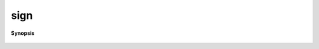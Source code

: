 ..
   Generated automatically by cpp2rst

.. highlight:: c
.. role:: red
.. role:: green
.. role:: param
.. role:: cppbrief


.. _sign:

sign
====


**Synopsis**

 .. rst-class:: cppsynopsis

    1. | :cppbrief:`1 for Boson, -1 for Fermion`
       | int :red:`sign` (statistic_enum :param:`s`)